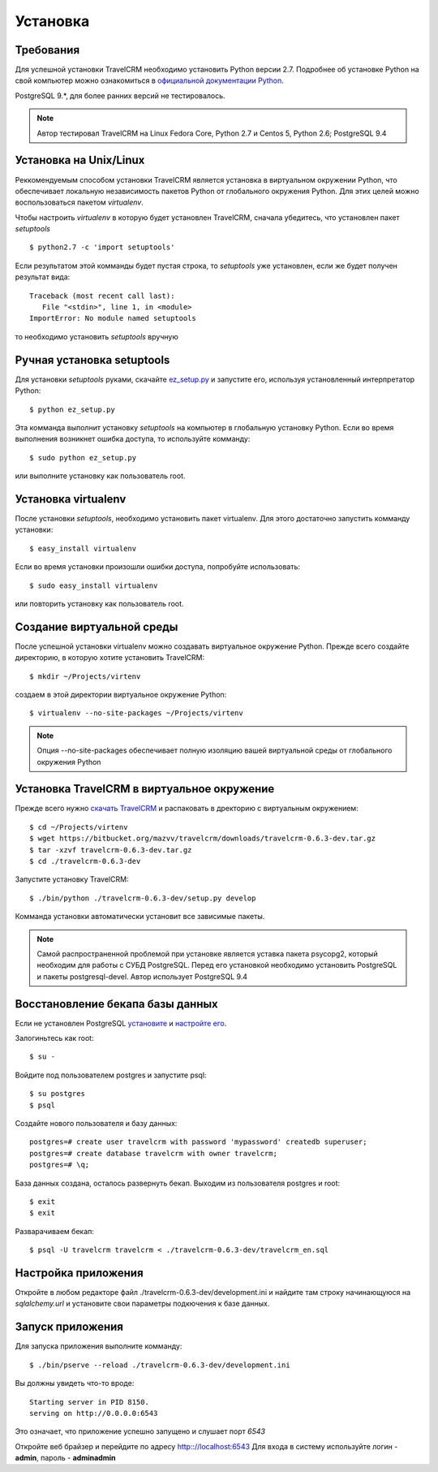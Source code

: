 Установка
=========

Требования
##########

Для успешной установки TravelCRM необходимо установить Python версии 2.7. 
Подробнее об установке Python на свой компьютер можно ознакомиться в 
`официальной документации Python <https://docs.python.org/2/using/index.html>`_.

PostgreSQL 9.*, для более ранних версий не тестировалось.

.. note::
   Автор тестировал TravelCRM на Linux Fedora Core, Python 2.7 и
   Centos 5, Python 2.6; PostgreSQL 9.4
   
Установка на Unix/Linux
#######################
Реккомендуемым способом установки TravelCRM является установка в виртуальном 
окружении Python, что обеспечивает локальную независимость пакетов Python от
глобального окружения Python. Для этих целей можно воспользоваться пакетом
*virtualenv*. 

Чтобы настроить *virtualenv* в которую будет установлен TravelCRM, 
сначала убедитесь, что установлен пакет *setuptools* ::

   $ python2.7 -c 'import setuptools'

Если результатом этой комманды будет пустая строка, то *setuptools* уже установлен,
если же будет получен результат вида::

   Traceback (most recent call last):
      File "<stdin>", line 1, in <module>
   ImportError: No module named setuptools

то необходимо установить *setuptools* вручную

Ручная установка setuptools
###########################
Для установки *setuptools* руками, скачайте `ez_setup.py <http://peak.telecommunity.com/dist/ez_setup.py>`_ и запустите его, используя
установленный интерпретатор Python::

   $ python ez_setup.py

Эта комманда выполнит установку *setuptools* на компьютер в глобальную установку Python.
Если во время выполнения возникнет ошибка доступа, то используйте комманду::

   $ sudo python ez_setup.py

или выполните установку как пользователь root.

Установка virtualenv
####################
После установки *setuptools*, необходимо установить пакет virtualenv. Для этого
достаточно запустить комманду установки::

   $ easy_install virtualenv

Если во время установки произошли ошибки доступа, попробуйте использовать::

   $ sudo easy_install virtualenv

или повторить установку как пользователь root.

Создание виртуальной среды
##########################
После успешной установки virtualenv можно создавать виртуальное окружение Python.
Прежде всего создайте директорию, в которую хотите установить TravelCRM::

   $ mkdir ~/Projects/virtenv

создаем в этой директории виртуальное окружение Python::

   $ virtualenv --no-site-packages ~/Projects/virtenv

.. note::
   Опция --no-site-packages обеспечивает полную изоляцию вашей виртуальной среды
   от глобального окружения Python

Установка TravelCRM в виртуальное окружение
###########################################

Прежде всего нужно `скачать TravelCRM <https://bitbucket.org/mazvv/travelcrm/downloads>`_ 
и распаковать в дректорию с виртуальным окружением::

   $ cd ~/Projects/virtenv
   $ wget https://bitbucket.org/mazvv/travelcrm/downloads/travelcrm-0.6.3-dev.tar.gz
   $ tar -xzvf travelcrm-0.6.3-dev.tar.gz
   $ cd ./travelcrm-0.6.3-dev

Запустите установку TravelCRM::

   $ ./bin/python ./travelcrm-0.6.3-dev/setup.py develop

Комманда установки автоматически установит все зависимые пакеты.

.. note::
   Самой распространенной проблемой при установке является уставка 
   пакета psycopg2, который необходим для работы с СУБД PostgreSQL. 
   Перед его установкой необходимо установить PostgreSQL 
   и пакеты postgresql-devel. Автор использует PostgreSQL 9.4    


Восстановление бекапа базы данных
#################################

Если не установлен PostgreSQL 
`установите <http://www.postgresql.org/docs/9.3/static/install-procedure.html>`_
и `настройте его <http://www.postgresql.org/docs/9.3/static/creating-cluster.html>`_.

Залогиньтесь как root::
   
   $ su -
   
Войдите под пользователем postgres и запустите psql::

   $ su postgres
   $ psql

Создайте нового пользователя и базу данных::

   postgres=# create user travelcrm with password 'mypassword' createdb superuser;
   postgres=# create database travelcrm with owner travelcrm;
   postgres=# \q;

База данных создана, осталось развернуть бекап. Выходим из пользователя 
postgres и root::

   $ exit
   $ exit

Разварачиваем бекап::

   $ psql -U travelcrm travelcrm < ./travelcrm-0.6.3-dev/travelcrm_en.sql


Настройка приложения
####################
Откройте в любом редакторе файл ./travelcrm-0.6.3-dev/development.ini 
и найдите там строку начинающуюся на *sqlalchemy.url* 
и установите свои параметры подкючения к базе данных.


Запуск приложения
#################
Для запуска приложения выполните комманду::

   $ ./bin/pserve --reload ./travelcrm-0.6.3-dev/development.ini
   
Вы должны увидеть что-то вроде::

   Starting server in PID 8150.
   serving on http://0.0.0.0:6543

Это означает, что приложение успешно запущено и слушает порт *6543*

Откройте веб брайзер и перейдите по адресу `http:://localhost:6543 <http:://localhost:6543>`_
Для входа в систему используйте логин - **admin**, пароль - **adminadmin**
   